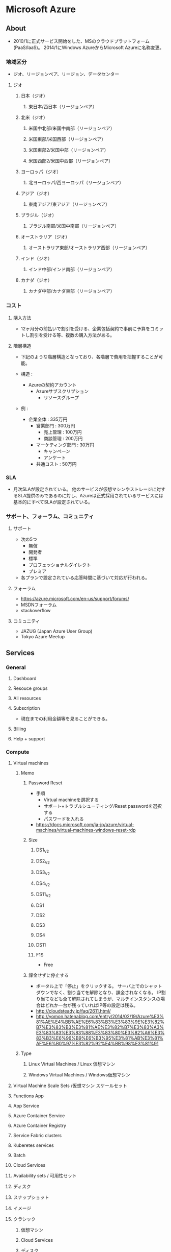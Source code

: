 * Microsoft Azure
** About
- 2010/1に正式サービス開始をした、MSのクラウドプラットフォーム(PaaS/IaaS)。
  2014/1にWindows AzureからMicrosoft Azureに名称変更。

*** 地域区分
- ジオ、リージョンペア、リージョン、データセンター

**** ジオ
***** 日本（ジオ）
****** 東日本/西日本（リージョンペア）
***** 北米（ジオ）
****** 米国中北部/米国中南部（リージョンペア）
****** 米国東部/米国西部（リージョンペア）
****** 米国東部2/米国中部（リージョンペア）
****** 米国西部2/米国中西部（リージョンペア）
***** ヨーロッパ（ジオ）
****** 北ヨーロッパ/西ヨーロッパ（リージョンペア）
***** アジア（ジオ）
****** 東南アジア/東アジア（リージョンペア）
***** ブラジル（ジオ）
****** ブラジル南部/米国中南部（リージョンペア）
***** オーストラリア（ジオ）
****** オーストラリア東部/オーストラリア西部（リージョンペア）
***** インド（ジオ）
****** インド中部/インド南部（リージョンペア）
***** カナダ（ジオ）
****** カナダ中部/カナダ東部（リージョンペア）
*** コスト
**** 購入方法
- 12ヶ月分の前払いで割引を受ける、企業包括契約で事前に予算をコミットし割引を受ける等、複数の購入方法がある。
**** 階層構造
- 下記のような階層構造となっており、各階層で費用を把握することが可能。

- 構造 :
  - Azureの契約アカウント
    - Azureサブスクリプション
      - リソースグループ

- 例 :
  - 企業全体 : 335万円
    - 営業部門 : 300万円
      - 売上管理 : 100万円
      - 商談管理 : 200万円
    - マーケティング部門 : 30万円
      - キャンペーン
      - アンケート
    - 共通コスト : 50万円

*** SLA
- 月次SLAが設定されている。
  他のサービスが仮想マシンやストレージに対するSLA提供のみであるのに対し、Azureは正式採用されているサービスには基本的にすべてSLAが設定されている。

*** サポート、フォーラム、コミュニティ
**** サポート
- 次の5つ
  - 無償
  - 開発者
  - 標準
  - プロフェッショナルダイレクト
  - プレミア

- 各プランで設定されている応答時間に基づいて対応が行われる。

**** フォーラム
- https://azure.microsoft.com/en-us/support/forums/
- MSDNフォーラム
- stackoverflow

**** コミュニティ
- JAZUG (Japan Azure User Group)
- Tokyo Azure Meetup

** Services
*** General
**** Dashboard
**** Resouce groups
**** All resources
**** Subscription
- 現在までの利用金額等を見ることができる。
**** Billing
**** Help + support
*** Compute
**** Virtual machines
***** Memo
****** Password Reset
- 手順
  - Virtual machineを選択する
  - サポート+トラブルシューティング/Reset passwordを選択する
  - パスワードを入れる
- https://docs.microsoft.com/ja-jp/azure/virtual-machines/virtual-machines-windows-reset-rdp

****** Size
******* DS1_V2
******* DS2_V2
******* DS3_V2
******* DS4_V2
******* DS11_V2
******* DS1
******* DS2
******* DS3
******* DS4
******* DS11
******* F1S
- Free
****** 課金せずに停止する
- ポータル上で「停止」をクリックする。
  サーバ上でのシャットダウンでなく、割り当てを解除となり、課金されなくなる。
  IP割り当てなども全て解除されてしまうが、マルチインスタンスの場合はどれか一台が残っていればIP等の設定は残る。
- http://cloudsteady.jp/faq/2611.html/
- http://yomon.hatenablog.com/entry/2014/02/19/Azure%E3%81%AE%E4%BB%AE%E6%83%B3%E3%83%9E%E3%82%B7%E3%83%B3%E3%81%AE%E3%82%B7%E3%83%A3%E3%83%83%E3%83%88%E3%83%80%E3%82%A6%E3%83%B3%E6%96%B9%E6%B3%95%E3%81%AB%E3%81%AF%E6%B0%97%E3%82%92%E4%BB%98%E3%81%91
***** Type
****** Linux Virtual Machines / Linux 仮想マシン
****** Windows Virtual Machines / Windows仮想マシン
**** Virtual Machine Scale Sets /仮想マシン スケールセット
**** Functions App
**** App Service
**** Azure Container Service
**** Azure Container Registry
**** Service Fabric clusters
**** Kuberetes services
**** Batch
**** Cloud Services
**** Availability sets / 可用性セット
**** ディスク
**** スナップショット
**** イメージ
**** クラシック
***** 仮想マシン
***** Cloud Services
***** ディスク
***** OSイメージ
***** VMイメージ
*** Networking
**** Virtual networks
***** Menu
****** Settings
******* DNS servers
- 
**** Azure Synapse Analytics
**** Load balancers
**** Front Doors Standard/Premium (Preview)
**** CDN profiles
**** ExpressRoute circuits
**** Network Watcher
- 仮想ネットワークのトラブルシューティングツール。
  現在は仮想ネットワークを作成するとデフォルトで有効となる。
- [[https://www.cloudou.net/virtual-network/vnet013/][ネットワーク調査ツール「Network Watcher」を見る！！ - くらう道]]

***** Next hop

***** Packet capture
- パケットキャプチャをNetwork Watcher上で設定して取得できる。
  https://docs.microsoft.com/ja-jp/azure/network-watcher/network-watcher-packet-capture-manage-portal
      
**** Network security groups
- NSG secures inbound and outbound traffic.
***** Menu
****** Settings
******* Inbound security rules
******* Outbound security rules
******* Network intrefaces
******* Subnets
******* Properties
******* locks
******* Automation script
****** Monitoring
****** Support + Toroubleshooting
**** Network interfaces
**** Public IP addresses
**** Pubilc IP Prefixes
**** On-premises Data Gateways
**** Route tables
**** Route filters
**** Application security groups
**** DDoS protection plans
**** Service endpoint policies
**** Private DNS zones
**** Web Application Firewall policies (WAF)
**** Private Link
**** Virtual WANs
**** Bastions
**** DNS zones
**** Traffic Manager profiles
**** Application gateways
***** WAF
****** Link
- [[https://docs.microsoft.com/ja-jp/azure/application-gateway/log-analytics][Log Analytics を使用して Application Gateway Web アプリケーション ファイアウォール (WAF) のログを調べる]]
- [[https://docs.microsoft.com/ja-jp/azure/web-application-firewall/ag/web-application-firewall-troubleshoot][Azure Application Gateway の Web アプリケーション ファイアウォール (WAF) のトラブルシューティング]]

**** NAT gateways
**** Front Doors
**** IP Groups
**** Firewall Manager
**** Firewall Policies
**** Firewalls
**** Connections
**** Local network gataways
**** Virtual network gataways
***** Memo
****** BGP on VPN
- [[https://docs.microsoft.com/en-us/azure/vpn-gateway/vpn-gateway-bgp-overview][About BGP with Azure VPN Gateway - Microsoft Docs]]
**** ExpressRoute Direct
*** Storage
**** Storage accounts
***** Menu
****** Settings
******* Access keys
******* Configuration
**** Recovery Services vaults
**** Data Lake Storage
**** StorSimple
**** Backup
**** Site Recovery
*** Web
**** App Service
**** API Management services
**** Media Services
**** Search services
**** Notification Hubs
*** Mobile
*** Containers
*** Database
**** SQL Database
**** SQL Data Warehouse
**** NoSQL
**** SQL servers
**** SQL Server Stretch Database
**** DocumentDB
**** Redis Cache
**** Data Factory
*** Analytics
**** Azure Databricks
*** Blockchain
*** AI + machine learning
*** Internet of Things
*** Mixed reality
*** Integration

*** Identity
**** Azure Active Directory
**** Azure AD Domain Services
**** Groups
**** Users
*** Security
**** Key vaults
*** DevOps
*** Migrate
*** Monitor
**** Log Analytics workspaces
***** Link
- [[https://docs.microsoft.com/ja-jp/azure/azure-monitor/logs/log-analytics-tutorial][Log Analytics のチュートリアル]]
***** Memo
****** Kusto Query Language
- [[file:KustoQueryLanguage.org][KustoQueryLanguage.org]]
*** Management + governance
*** Intune
*** Other
    
** Azure Powershell
- [[https://docs.microsoft.com/en-us/powershell/azure/install-azurerm-ps?view=azurermps-4.2.0][Install and configure Azure PowerShell - Microsoft Azure]]
*** Command-let
**** Popular
- Get-AzVM : 仮想マシンのプロパティを取得する
- Update-AzVM : Azure仮想マシンの状態を更新する
- New-AzDiskConfig : 構成可能なディスクオブジェクトを作成する
- Add-AzVMDataDisk : データディスクを仮想マシンに追加する
**** Modules
- https://docs.microsoft.com/en-us/powershell/module/?view=azps-6.2.1
***** Az.Compute
****** Get-AzVM
*** Link
- [[https://docs.microsoft.com/en-us/powershell/azure/?view=azps-6.2.1][Azure Powershell documentation - Microsoft Docs]]
** Azure CLI
*** Commands
**** az
***** az configure
***** az feedback
***** az find
***** az interactive
***** az login
***** az logout
***** az account
- Manage subscription
***** az acr
***** az acs
***** az ad
***** az appservice
***** az batch
***** az billing
***** az cdn
***** az cloud
***** az cognitiveservices
***** az group
****** az group create
- Create a resource group
- ex:
  az group create --name myResourceGroup --location eastus

******* Options
******** --name
******** --locatios
- eastus
- japaneast
- japanwest
****** az group delete
***** az vm
****** az vm create
- Creat a VM
- ex:
  az vm create --resource-group myResouceGroup --name myVM --image win2016datacenter --admin-username azureuser --admin-password myPassowrd12
  
******* Options
******** -g, --resource-group
******** --name
******** --image
******** --admin-username
******** --admin--password
****** az vm open-port
******* Options
******** --port
******** --resource-group
******** --name
*** Link
- [[https://docs.microsoft.com/en-us/cli/azure/overview][Azure CLI 2.0 - Microsoft Aure]]
- [[https://docs.microsoft.com/en-us/cli/azure/][Azure CLI 2.0: Command reference - az - Microsoft Azure]]
** Reverse lookup
*** Storageの追加
- 仮想マシンの画面→ディスク、で作成
- https://azure-recipe.kc-cloud.jp/2016/06/vm-data1/

*** 仮想ネットワークの変更
- https://blogs.msdn.microsoft.com/ainaba-csa/2017/06/16/change-azure-vnet-configuration/
*** IPの固定化
- 内部IP: ネットワークインターフェースから変更
- Public IP: パブリックIPアドレスから変更
*** デフォルトDNS設定
- 仮想ネットワークで設定⇒DNSサーバー→カスタムにより指定。
*** VMのリージョンを移動する
- Azure Resource Moverを利用する。
  - https://docs.microsoft.com/ja-jp/azure/resource-mover/tutorial-move-region-virtual-machines

- 

** Documentaiton
- [[file:MSAzure_Documentation.org][MSAzure_Documentation.org]]
** Template
- [[https://github.com/MSBrett/azure-quickstart-templates/tree/master/sql-server-2016-fci-existing-vnet-and-ad][SQL Server 2016 Failover Cluster using Windows Serer 2016 Storage Spaces Direct - github]]
** Memo
*** Azure China
- 中国アカウントはGlobalアカウントとは切り離されており、MSアカウントの別途作成が必要。
  また、支払はAlipay, Unionpayのみ、中国の携帯電話番号が必要、法人アカウントの場合は中国国内の営業許可証が必要となるなど、要求が多い。
  MSでなく、21Vianetというローカル企業が運用を行っているとのこと。
*** Resource Manager
**** Classic / V1 / ASM
- Azure Service Manager
  設定ファイル: XML
  クラシックポータル
**** Resource Manager / V2 / ARM
- Azure Resource Manager
  設定ファイル: JSON
  Azureポータル
*** WindowsでAzureファイル共有
- Azureファイル共有のマウント方法：
  - エクスプローラからMap network drive
  - FolderにUNCパスを入力。
    - 形式：\\<storageAccountName>.file.core.windows.net\<fileShareName>
    - 例：\\anexampleaccountname.file.core.windows.net\example-share-name
  - ユーザー名に"AZURE\ストレージアカウント名"、パスワードにストレージアカウントキーを入力。

- https://docs.microsoft.com/ja-jp/azure/storage/files/storage-how-to-use-files-windows    
*** ホストキャッシュ / host caching
- [[https://docs.microsoft.com/ja-jp/azure/virtual-machines/disks-performance][仮想マシンとディスクのパフォーマンス - Microsoft Docs]]

*** Azureのディスクパフォーマンスが出ない
- [[https://docs.microsoft.com/ja-jp/learn/modules/caching-and-performance-azure-storage-and-disks/][Azure Storageディスクのキャッシュとパフォーマンス - Microsoft Docs - Learn]]
- [[https://blog.ryukiy.net/2015/06/12/premium-storage-part2/][IOPS とスループットの関係を解説します ～Premium SSD を使ってみよう～ - RyukiY's Blog]]
- [[https://teratail.com/questions/117126][Azureのディスク速度の遅さ、どうにかなりませんか？ - teratail]]
  
*** ルーティングに関する問題を診断
- Network Watcher / ネットワークウォッチャーを利用して、次ホップ機能を使用して通信をテスト可能。Azure Portal上でも利用可能。
  https://docs.microsoft.com/ja-jp/azure/network-watcher/diagnose-vm-network-routing-problem-powershell
    
** Link
- [[https://docs.microsoft.com/ja-jp/azure/][Document]]
- [[http://www.buildinsider.net/web/azure/01][まだ知らない人のための最新Microsoft Azure入門 - BulidINSIDER]]

- [[https://blogs.technet.microsoft.com/jpaztech/2017/12/06/azure-datacenter-infrastructure-1/][Azure データセンター ネットワーク インフラストラクチャー - Microsoft TechNet]]
- [[https://blogs.technet.microsoft.com/jpaztech/2016/08/09/storage-service-grs-failover/][ストレージサービスの地理冗長(GRS)の障害時の挙動について - Microsoft TechNet]]
- [[https://www.school.ctc-g.co.jp/columns/takeda/takeda02.html][第2回 高い可用性を持つMicrosoft Azure IaaSのデータセンターについて (武田正樹) - CTC]]
